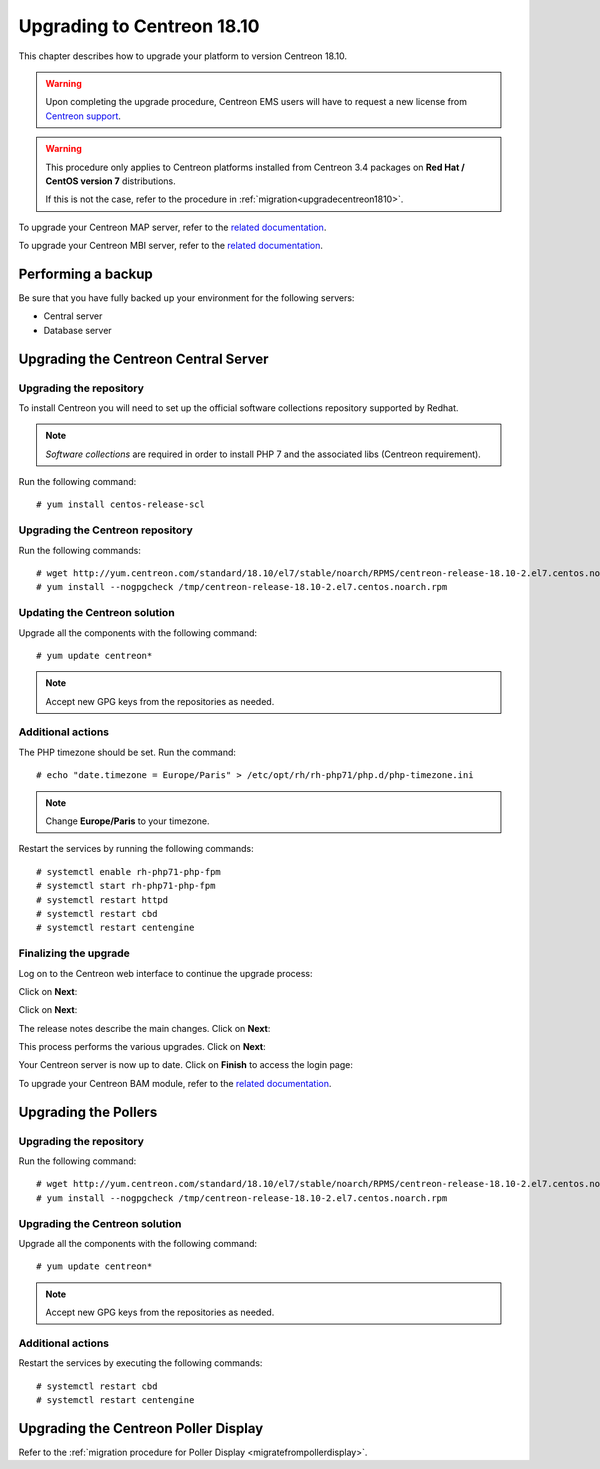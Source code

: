 .. _upgrade_from_packages:

===========================
Upgrading to Centreon 18.10
===========================

This chapter describes how to upgrade your platform to version Centreon 18.10.

.. warning::
    Upon completing the upgrade procedure, Centreon EMS users will have to request a new
    license from `Centreon support <https://centreon.force.com>`_.

.. warning::
    This procedure only applies to Centreon platforms installed from Centreon 3.4
    packages on **Red Hat / CentOS version 7** distributions.
    
    If this is not the case, refer to the procedure in :ref:`migration<upgradecentreon1810>`.

To upgrade your Centreon MAP server, refer to the `related documentation
<https://documentation.centreon.com/docs/centreon-map-4/en/latest/upgrade/index.html>`_.

To upgrade your Centreon MBI server, refer to the `related documentation
<https://documentation.centreon.com/docs/centreon-bi-2/en/latest/update/index.html>`_.

*******************
Performing a backup
*******************

Be sure that you have fully backed up your environment for the following servers:

* Central server
* Database server

*************************************
Upgrading the Centreon Central Server
*************************************

Upgrading the repository
========================

To install Centreon you will need to set up the official software collections
repository supported by Redhat.

.. note::
    *Software collections* are required in order to install PHP 7 and the associated
    libs (Centreon requirement).

Run the following command: ::

    # yum install centos-release-scl

Upgrading the Centreon repository
=================================

Run the following commands: ::

    # wget http://yum.centreon.com/standard/18.10/el7/stable/noarch/RPMS/centreon-release-18.10-2.el7.centos.noarch.rpm -O /tmp/centreon-release-18.10-2.el7.centos.noarch.rpm
    # yum install --nogpgcheck /tmp/centreon-release-18.10-2.el7.centos.noarch.rpm

Updating the Centreon solution
==============================

Upgrade all the components with the following command: ::

    # yum update centreon*

.. note::
    Accept new GPG keys from the repositories as needed.

Additional actions
==================

The PHP timezone should be set. Run the command: ::

    # echo "date.timezone = Europe/Paris" > /etc/opt/rh/rh-php71/php.d/php-timezone.ini

.. note::
    Change **Europe/Paris** to your timezone.

Restart the services by running the following commands: ::

    # systemctl enable rh-php71-php-fpm
    # systemctl start rh-php71-php-fpm
    # systemctl restart httpd
    # systemctl restart cbd
    # systemctl restart centengine

Finalizing the upgrade
======================

Log on to the Centreon web interface to continue the upgrade process:

Click on **Next**:

.. image:: /_static/images/upgrade/web_update_1.png
    :align: center

Click on **Next**:

.. image:: /_static/images/upgrade/web_update_2.png
    :align: center

The release notes describe the main changes. Click on **Next**:

.. image:: /_static/images/upgrade/web_update_3.png
    :align: center

This process performs the various upgrades. Click on **Next**:

.. image:: /_static/images/upgrade/web_update_4.png
    :align: center

Your Centreon server is now up to date. Click on **Finish** to access the login
page:

.. image:: /_static/images/upgrade/web_update_5.png
    :align: center

To upgrade your Centreon BAM module, refer to the `related documentation
<https://documentation.centreon.com/docs/centreon-bam/en/latest/update/index.html>`_.

*********************
Upgrading the Pollers
*********************

Upgrading the repository
========================

Run the following command: ::

    # wget http://yum.centreon.com/standard/18.10/el7/stable/noarch/RPMS/centreon-release-18.10-2.el7.centos.noarch.rpm -O /tmp/centreon-release-18.10-2.el7.centos.noarch.rpm
    # yum install --nogpgcheck /tmp/centreon-release-18.10-2.el7.centos.noarch.rpm

Upgrading the Centreon solution
===============================

Upgrade all the components with the following command: ::

    # yum update centreon*

.. note::
    Accept new GPG keys from the repositories as needed.

Additional actions
==================

Restart the services by executing the following commands: ::

    # systemctl restart cbd
    # systemctl restart centengine

*************************************
Upgrading the Centreon Poller Display
*************************************

Refer to the :ref:`migration procedure for Poller Display <migratefrompollerdisplay>`.
